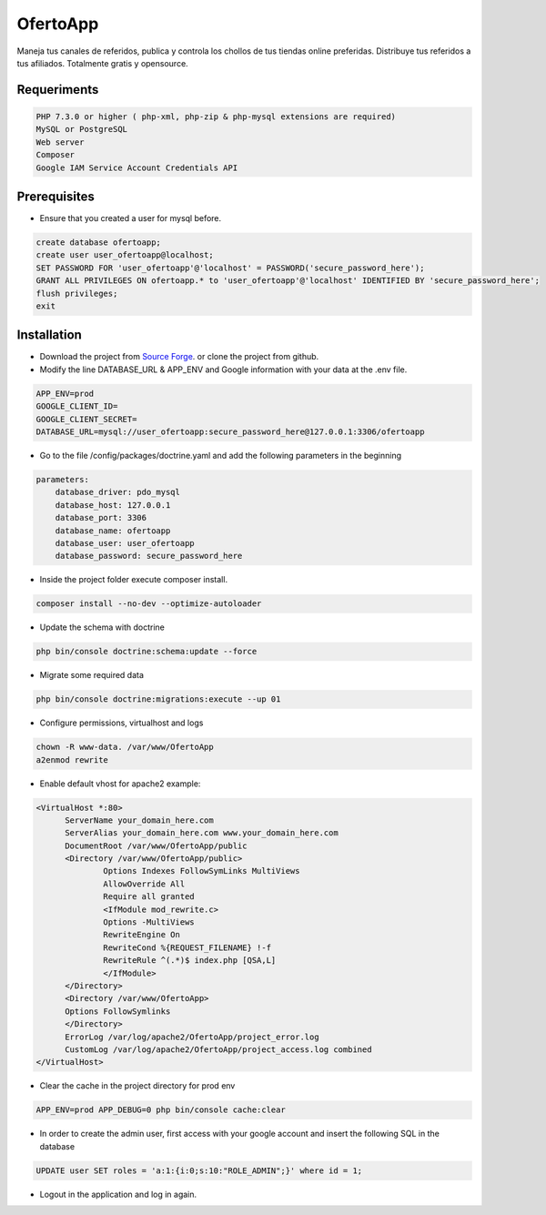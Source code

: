 OfertoApp
=========
Maneja tus canales de referidos, publica y controla los chollos de tus tiendas online preferidas. Distribuye tus referidos a tus afiliados. Totalmente gratis y opensource.

.. image:: https://img.shields.io/badge/PHP-7.3-green
.. image:: https://img.shields.io/badge/Symfony-4.0-green
.. image:: https://img.shields.io/badge/license-MIT-green

.. image:: https://raw.githubusercontent.com/VGzsysadm/OfertoApp/master/public/logo_transparent.png

Requeriments
------------
.. code:: bash

  PHP 7.3.0 or higher ( php-xml, php-zip & php-mysql extensions are required)
  MySQL or PostgreSQL
  Web server
  Composer
  Google IAM Service Account Credentials API

Prerequisites
-------------
* Ensure that you created a user for mysql before.
.. code:: mysql

  create database ofertoapp;
  create user user_ofertoapp@localhost;
  SET PASSWORD FOR 'user_ofertoapp'@'localhost' = PASSWORD('secure_password_here');
  GRANT ALL PRIVILEGES ON ofertoapp.* to 'user_ofertoapp'@'localhost' IDENTIFIED BY 'secure_password_here';
  flush privileges;
  exit

Installation
------------
* Download the project from `Source Forge <https://sourceforge.net/projects/ofertoapp/files/>`_. or clone the project from github.

* Modify the line DATABASE_URL & APP_ENV and Google information with your data at the .env file.
.. code:: bash

  APP_ENV=prod
  GOOGLE_CLIENT_ID=
  GOOGLE_CLIENT_SECRET=
  DATABASE_URL=mysql://user_ofertoapp:secure_password_here@127.0.0.1:3306/ofertoapp

* Go to the file /config/packages/doctrine.yaml and add the following parameters in the beginning
.. code:: bash

  parameters:
      database_driver: pdo_mysql
      database_host: 127.0.0.1
      database_port: 3306
      database_name: ofertoapp
      database_user: user_ofertoapp
      database_password: secure_password_here

* Inside the project folder execute composer install.

.. code:: bash

  composer install --no-dev --optimize-autoloader

* Update the schema with doctrine
.. code:: bash

  php bin/console doctrine:schema:update --force

* Migrate some required data
.. code:: bash

  php bin/console doctrine:migrations:execute --up 01

* Configure permissions, virtualhost and logs
.. code:: bash

  chown -R www-data. /var/www/OfertoApp
  a2enmod rewrite

* Enable default vhost for apache2 example:
.. code:: bash

  <VirtualHost *:80>
        ServerName your_domain_here.com
        ServerAlias your_domain_here.com www.your_domain_here.com
        DocumentRoot /var/www/OfertoApp/public
        <Directory /var/www/OfertoApp/public>
                Options Indexes FollowSymLinks MultiViews
                AllowOverride All
                Require all granted
                <IfModule mod_rewrite.c>
                Options -MultiViews
                RewriteEngine On
                RewriteCond %{REQUEST_FILENAME} !-f
                RewriteRule ^(.*)$ index.php [QSA,L]
                </IfModule>
        </Directory>
        <Directory /var/www/OfertoApp>
        Options FollowSymlinks
        </Directory>
        ErrorLog /var/log/apache2/OfertoApp/project_error.log
        CustomLog /var/log/apache2/OfertoApp/project_access.log combined
  </VirtualHost>

* Clear the cache in the project directory for prod env
.. code:: bash

  APP_ENV=prod APP_DEBUG=0 php bin/console cache:clear

* In order to create the admin user, first access with your google account and insert the following SQL in the database
.. code:: mysql

  UPDATE user SET roles = 'a:1:{i:0;s:10:"ROLE_ADMIN";}' where id = 1;

* Logout in the application and log in again.